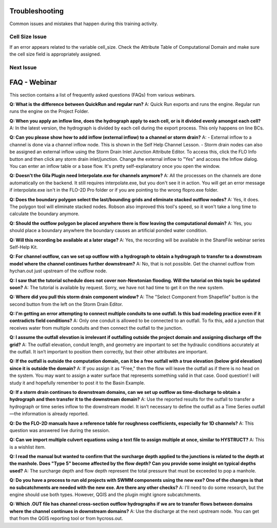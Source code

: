 Troubleshooting
==================================

Common issues and mistakes that happen during this training activity.

Cell Size Issue
-------------------------------

If an error appears related to the variable cell_size.  Check the Attribute Table of Computational Domain and make
sure the cell size field is appropriately assigned.

Next Issue
-------------------------------


FAQ - Webinar
==================

This section contains a list of frequently asked questions (FAQs) from various webinars.

**Q: What is the difference between QuickRun and regular run?**
A: Quick Run exports and runs the engine. Regular run runs the engine on the Project Folder.

**Q: When you apply an inflow line, does the hydrograph apply to each cell, or is it divided evenly amongst each cell?**
A: In the latest version, the hydrograph is divided by each cell during the export process. This only happens on line BCs.

**Q: Can you please show how to add inflow (external inflow) to a channel or storm drain?**
A:
- External inflow to a channel is done via a channel inflow node. This is shown in the Self Help Channel Lesson.
- Storm drain nodes can also be assigned an external inflow using the Storm Drain Inlet Junction Attribute Editor.
To access this, click the FLO Info button and then click any storm drain inlet/junction. Change the external inflow
to "Yes" and access the Inflow dialog. You can enter an inflow table or a base flow. It's pretty self-explanatory once you open the window.

**Q: Doesn't the Gila Plugin need Interpolate.exe for channels anymore?**
A: All the processes on the channels are done automatically on the backend. It still requires interpolate.exe, but you don't see it in action. You will get an error message if interpolate.exe isn't in the FLO-2D Pro folder or if you are pointing to the wrong flopro.exe folder.

**Q: Does the boundary polygon select the last/bounding grids and eliminate stacked outflow nodes?**
A: Yes, it does. The polygon tool will eliminate stacked nodes. Robson also improved this tool's speed, so it won't take a long time to calculate the boundary anymore.

**Q: Should the outflow polygon be placed anywhere there is flow leaving the computational domain?**
A: Yes, you should place a boundary anywhere the boundary causes an artificial ponded water condition.

**Q: Will this recording be available at a later stage?**
A: Yes, the recording will be available in the ShareFile webinar series Self-Help Kit.

**Q: For channel outflow, can we set up outflow with a hydrograph to obtain a hydrograph to transfer to a downstream model where the channel continues further downstream?**
A: No, that is not possible. Get the channel outflow from hychan.out just upstream of the outflow node.

**Q: I saw that the tutorial schedule does not cover non-Newtonian flooding. Will the tutorial on this topic be updated soon?**
A: The tutorial is available by request. Sorry, we have not had time to get it on the new system.

**Q: Where did you pull this storm drain component window?**
A: The "Select Component from Shapefile" button is the second button from the left on the Storm Drain Editor.

**Q: I'm getting an error attempting to connect multiple conduits to one outfall. Is this bad modeling practice even if it contradicts field conditions?**
A: Only one conduit is allowed to be connected to an outfall. To fix this, add a junction that receives water from multiple conduits and then connect the outfall to the junction.

**Q: I assume the outfall elevation is irrelevant if outfalling outside the project domain and assigning discharge off the grid?**
A: The outfall elevation, conduit length, and geometry are important to set the hydraulic conditions accurately at the outfall. It isn’t important to position them correctly, but their other attributes are important.

**Q: If the outfall is outside the computation domain, can it be a free outfall with a true elevation (below grid elevation) since it is outside the domain?**
A: If you assign it as "Free," then the flow will leave the outfall as if there is no head on the system. You may want to assign a water surface that represents something valid in that case. Good question! I will study it and hopefully remember to post it to the Basin Example.

**Q: If a storm drain continues to downstream domains, can we set up outflow as time-discharge to obtain a hydrograph and then transfer it to the downstream domain?**
A: Use the reported results for the outfall to transfer a hydrograph or time series inflow to the downstream model. It isn’t necessary to define the outfall as a Time Series outfall—the information is already reported.

**Q: Do the FLO-2D manuals have a reference table for roughness coefficients, especially for 1D channels?**
A: This question was answered live during the session.

**Q: Can we import multiple culvert equations using a text file to assign multiple at once, similar to HYSTRUCT?**
A: This is a wishlist item.

**Q: I read the manual but wanted to confirm that the surcharge depth applied to the junctions is related to the depth at the manhole. Does "Type 5" become affected by the flow depth? Can you provide some insight on typical depths used?**
A: The surcharge depth and flow depth represent the total pressure that must be exceeded to pop a manhole.

**Q: Do you have a process to run old projects with SWMM components using the new exe? One of the changes is that no subcatchments are needed with the new exe. Are there any other checks?**
A: I’ll need to do some research, but the engine should use both types. However, QGIS and the plugin might ignore subcatchments.

**Q: Which .OUT file has channel cross-section outflow hydrographs if we are to transfer flows between domains where the channel continues in downstream domains?**
A: Use the discharge at the next upstream node. You can get that from the QGIS reporting tool or from hycross.out.
